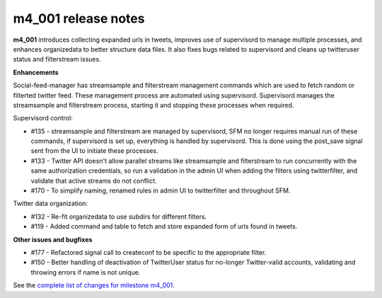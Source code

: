 
m4_001 release notes
====================


**m4_001** introduces collecting expanded urls in tweets, improves use
of supervisord to manage multiple processes, and enhances organizedata
to better structure data files. It also fixes bugs related to supervisord
and cleans up twitteruser status and filterstream issues.


**Enhancements**

Social-feed-manager has streamsample and filterstream management
commands which are used to fetch random or filterted twitter feed. These
management process are automated using supervisord. Supervisord manages
the streamsample and filterstream process, starting it and stopping
these processes when required.


Supervisord control:

- #135 - streamsample and filterstream are managed by supervisord, SFM no
  longer requires manual run of these commands, if supervisord is set up,
  everything is handled by supervisord. This is done using the post_save
  signal sent from the UI to initiate these processes.


- #133 - Twitter API doesn't allow parallel streams like streamsample and
  filterstream to run concurrently with the same authorization
  credentials, so run a validation in the admin UI when adding the filters
  using twitterfilter, and validate that active streams do not conflict.

- #170 - To simplify naming, renamed rules in admin UI to twitterfilter
  and throughout SFM.


Twitter data organization:

- #132 - Re-fit organizedata to use subdirs for different filters.


- #119 - Added command and table to fetch and store expanded form of urls 
  found in tweets.


**Other issues and bugfixes**

- #177 - Refactored signal call to createconf to be specific to the appropriate
  filter.

- #150 - Better handling of deactivation of TwitterUser status for no-longer 
  Twitter-valid accounts, validating and throwing errors if name is not unique.


See the `complete list of changes for milestone m4_001 <m4_001_>`_.

.. _m4_001: https://github.com/gwu-libraries/social-feed-manager/issues?milestone=5&state=closed

